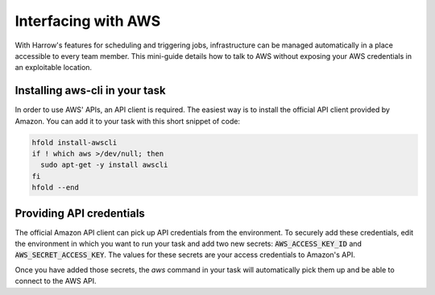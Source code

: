 Interfacing with AWS
====================

With Harrow's features for scheduling and triggering jobs,
infrastructure can be managed automatically in a place accessible to
every team member.  This mini-guide details how to talk to AWS without
exposing your AWS credentials in an exploitable location.

Installing aws-cli in your task
-------------------------------

In order to use AWS' APIs, an API client is required.  The easiest way
is to install the official API client provided by Amazon.  You can add
it to your task with this short snippet of code:

.. code-block:: bash

  hfold install-awscli
  if ! which aws >/dev/null; then
    sudo apt-get -y install awscli
  fi
  hfold --end

Providing API credentials
-------------------------

The official Amazon API client can pick up API credentials from the
environment.  To securely add these credentials, edit the environment
in which you want to run your task and add two new secrets:
:code:`AWS_ACCESS_KEY_ID` and :code:`AWS_SECRET_ACCESS_KEY`.  The values for these
secrets are your access credentials to Amazon's API.

Once you have added those secrets, the `aws` command in your task will
automatically pick them up and be able to connect to the AWS API.

